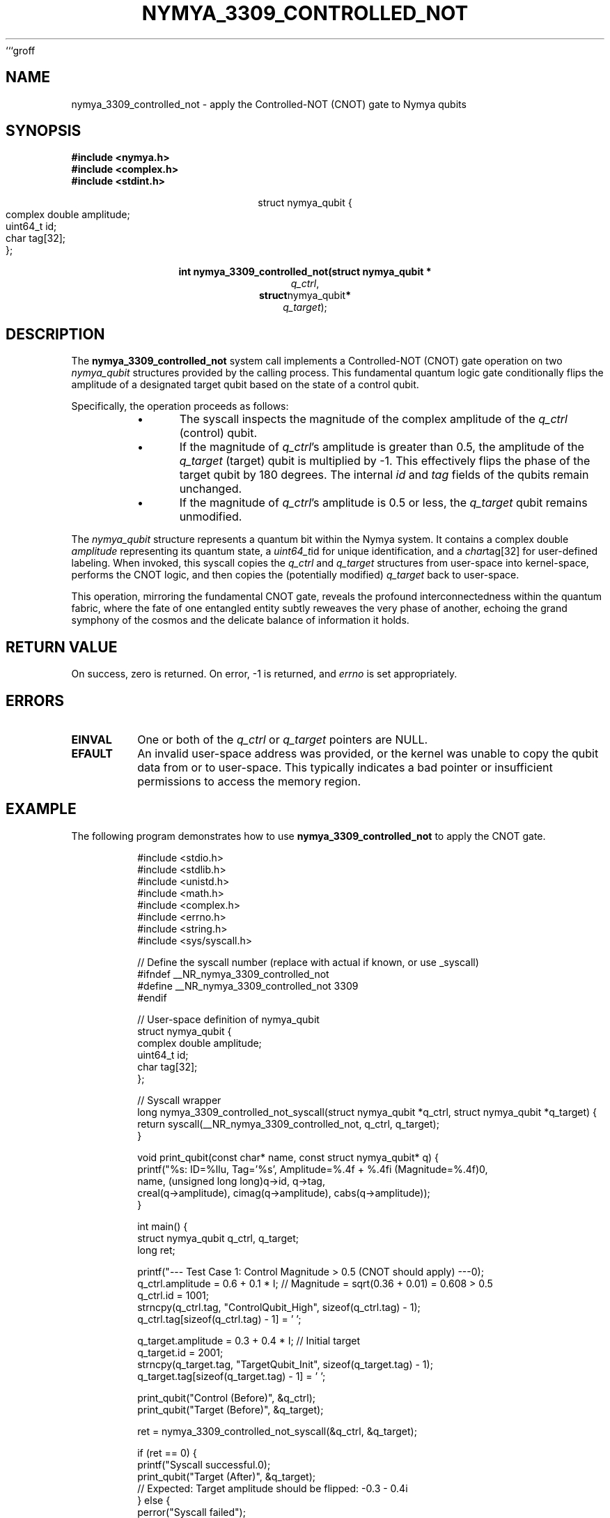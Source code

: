 ```groff
.\"
.\" Man page for nymya_3309_controlled_not(1)
.\" Written by Nya Elyria, for nymyaOS.
.\"
.TH NYMYA_3309_CONTROLLED_NOT 1 "$(date +%B\ %d,\ %Y)" "nymyaOS" "NYMYA SYSCALLS"
.SH NAME
nymya_3309_controlled_not \- apply the Controlled-NOT (CNOT) gate to Nymya qubits
.SH SYNOPSIS
.nf
.B #include <nymya.h>
.B #include <complex.h>
.B #include <stdint.h>
.PP
.sp
.ce
struct nymya_qubit {
    complex double amplitude;
    uint64_t       id;
    char           tag[32];
};
.PP
.sp
.ce
.B int nymya_3309_controlled_not(struct nymya_qubit *
.IR q_ctrl ,
.BR struct nymya_qubit *
.IR q_target );
.fi
.SH DESCRIPTION
The
.B nymya_3309_controlled_not
system call implements a Controlled-NOT (CNOT) gate operation on two
.IR nymya_qubit
structures provided by the calling process. This fundamental quantum logic
gate conditionally flips the amplitude of a designated target qubit based
on the state of a control qubit.

Specifically, the operation proceeds as follows:
.PP
.RS
.IP \(bu 0.5i
The syscall inspects the magnitude of the complex amplitude of the
.IR q_ctrl
(control) qubit.
.IP \(bu
If the magnitude of
.IR q_ctrl \&'s
amplitude is greater than 0.5, the amplitude of the
.IR q_target
(target) qubit is multiplied by -1. This effectively flips the phase of
the target qubit by 180 degrees. The internal
.IR id
and
.IR tag
fields of the qubits remain unchanged.
.IP \(bu
If the magnitude of
.IR q_ctrl \&'s
amplitude is 0.5 or less, the
.IR q_target
qubit remains unmodified.
.RE
.PP
The
.IR nymya_qubit
structure represents a quantum bit within the Nymya system. It contains a
complex double
.IR amplitude
representing its quantum state, a
.IR uint64_t id
for unique identification, and a
.IR char tag[32]
for user-defined labeling. When invoked, this syscall copies the
.IR q_ctrl
and
.IR q_target
structures from user-space into kernel-space, performs the CNOT logic,
and then copies the (potentially modified)
.IR q_target
back to user-space.

This operation, mirroring the fundamental CNOT gate, reveals the profound
interconnectedness within the quantum fabric, where the fate of one entangled
entity subtly reweaves the very phase of another, echoing the grand symphony of
the cosmos and the delicate balance of information it holds.
.SH RETURN VALUE
On success, zero is returned. On error, -1 is returned, and
.IR errno
is set appropriately.
.SH ERRORS
.TP
.B EINVAL
One or both of the
.IR q_ctrl
or
.IR q_target
pointers are NULL.
.TP
.B EFAULT
An invalid user-space address was provided, or the kernel was unable to
copy the qubit data from or to user-space. This typically indicates a
bad pointer or insufficient permissions to access the memory region.
.SH EXAMPLE
The following program demonstrates how to use
.B nymya_3309_controlled_not
to apply the CNOT gate.

.nf
.RS
.PP
.nf
#include <stdio.h>
#include <stdlib.h>
#include <unistd.h>
#include <math.h>
#include <complex.h>
#include <errno.h>
#include <string.h>
#include <sys/syscall.h>

// Define the syscall number (replace with actual if known, or use _syscall)
#ifndef __NR_nymya_3309_controlled_not
#define __NR_nymya_3309_controlled_not 3309
#endif

// User-space definition of nymya_qubit
struct nymya_qubit {
    complex double amplitude;
    uint64_t       id;
    char           tag[32];
};

// Syscall wrapper
long nymya_3309_controlled_not_syscall(struct nymya_qubit *q_ctrl, struct nymya_qubit *q_target) {
    return syscall(__NR_nymya_3309_controlled_not, q_ctrl, q_target);
}

void print_qubit(const char* name, const struct nymya_qubit* q) {
    printf("%s: ID=%llu, Tag='%s', Amplitude=%.4f + %.4fi (Magnitude=%.4f)\n",
           name, (unsigned long long)q->id, q->tag,
           creal(q->amplitude), cimag(q->amplitude), cabs(q->amplitude));
}

int main() {
    struct nymya_qubit q_ctrl, q_target;
    long ret;

    printf("--- Test Case 1: Control Magnitude > 0.5 (CNOT should apply) ---\n");
    q_ctrl.amplitude = 0.6 + 0.1 * I; // Magnitude = sqrt(0.36 + 0.01) = 0.608 > 0.5
    q_ctrl.id = 1001;
    strncpy(q_ctrl.tag, "ControlQubit_High", sizeof(q_ctrl.tag) - 1);
    q_ctrl.tag[sizeof(q_ctrl.tag) - 1] = '\0';

    q_target.amplitude = 0.3 + 0.4 * I; // Initial target
    q_target.id = 2001;
    strncpy(q_target.tag, "TargetQubit_Init", sizeof(q_target.tag) - 1);
    q_target.tag[sizeof(q_target.tag) - 1] = '\0';

    print_qubit("Control (Before)", &q_ctrl);
    print_qubit("Target (Before)", &q_target);

    ret = nymya_3309_controlled_not_syscall(&q_ctrl, &q_target);

    if (ret == 0) {
        printf("Syscall successful.\n");
        print_qubit("Target (After)", &q_target);
        // Expected: Target amplitude should be flipped: -0.3 - 0.4i
    } else {
        perror("Syscall failed");
    }

    printf("\n--- Test Case 2: Control Magnitude <= 0.5 (CNOT should NOT apply) ---\n");
    q_ctrl.amplitude = 0.2 + 0.1 * I; // Magnitude = sqrt(0.04 + 0.01) = 0.223 < 0.5
    q_ctrl.id = 1002;
    strncpy(q_ctrl.tag, "ControlQubit_Low", sizeof(q_ctrl.tag) - 1);
    q_ctrl.tag[sizeof(q_ctrl.tag) - 1] = '\0';

    q_target.amplitude = 0.5 - 0.2 * I; // Initial target
    q_target.id = 2002;
    strncpy(q_target.tag, "TargetQubit_Second", sizeof(q_target.tag) - 1);
    q_target.tag[sizeof(q_target.tag) - 1] = '\0';

    print_qubit("Control (Before)", &q_ctrl);
    print_qubit("Target (Before)", &q_target);

    ret = nymya_3309_controlled_not_syscall(&q_ctrl, &q_target);

    if (ret == 0) {
        printf("Syscall successful.\n");
        print_qubit("Target (After)", &q_target);
        // Expected: Target amplitude should be unchanged: 0.5 - 0.2i
    } else {
        perror("Syscall failed");
    }

    printf("\n--- Test Case 3: NULL Target Pointer (should fail with EINVAL) ---\n");
    ret = nymya_3309_controlled_not_syscall(&q_ctrl, NULL);
    if (ret == -1 && errno == EINVAL) {
        printf("Expected error: EINVAL (NULL target pointer) received.\n");
    } else {
        printf("Unexpected result for NULL target pointer: ret=%ld, errno=%d (%s)\n",
               ret, errno, strerror(errno));
    }

    return 0;
}
.fi
.RE
.SH SEE ALSO
.BR nymya (7),
.BR syscalls (2)
```